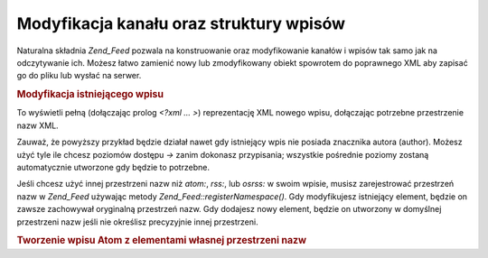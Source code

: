 .. _zend.feed.modifying-feed:

Modyfikacja kanału oraz struktury wpisów
========================================

Naturalna składnia *Zend_Feed* pozwala na konstruowanie oraz modyfikowanie kanałów i wpisów tak samo jak na
odczytywanie ich. Możesz łatwo zamienić nowy lub zmodyfikowany obiekt spowrotem do poprawnego XML aby zapisać
go do pliku lub wysłać na serwer.

.. _zend.feed.modifying-feed.example.modifying:

.. rubric:: Modyfikacja istniejącego wpisu

.. code-block:: php
   :linenos:

   $feed = new Zend_Feed_Atom('http://atom.example.com/feed/1');
   $entry = $feed->current();

   $entry->title = 'To jest nowy tytuł';
   $entry->author->email = 'my_email@example.com';

   echo $entry->saveXML();


To wyświetli pełną (dołączając prolog *<?xml ... >*) reprezentację XML nowego wpisu, dołączając potrzebne
przestrzenie nazw XML.

Zauważ, że powyższy przykład będzie działał nawet gdy istniejący wpis nie posiada znacznika autora
(author). Możesz użyć tyle ile chcesz poziomów dostępu *->* zanim dokonasz przypisania; wszystkie pośrednie
poziomy zostaną automatycznie utworzone gdy będzie to potrzebne.

Jeśli chcesz użyć innej przestrzeni nazw niż *atom:*, *rss:*, lub *osrss:* w swoim wpisie, musisz
zarejestrować przestrzeń nazw w *Zend_Feed* używając metody *Zend_Feed::registerNamespace()*. Gdy modyfikujesz
istniejący element, będzie on zawsze zachowywał oryginalną przestrzeń nazw. Gdy dodajesz nowy element, będzie
on utworzony w domyślnej przestrzeni nazw jeśli nie określisz precyzyjnie innej przestrzeni.

.. _zend.feed.modifying-feed.example.creating:

.. rubric:: Tworzenie wpisu Atom z elementami własnej przestrzeni nazw

.. code-block:: php
   :linenos:

   $entry = new Zend_Feed_Entry_Atom();
   // id w Atom jest zawsze nadane przez serwer
   $entry->title = 'mój własny wpis';
   $entry->author->name = 'Przykładowy autor';
   $entry->author->email = 'me@example.com';

   // Teraz własna część
   Zend_Feed::registerNamespace('myns', 'http://www.example.com/myns/1.0');

   $entry->{'myns:myelement_one'} = 'pierwsza własna część';
   $entry->{'myns:container_elt'}->part1 = 'pierwsza zagnieżdżona część';
   $entry->{'myns:container_elt'}->part2 = 'druga zagnieżdżona część';

   echo $entry->saveXML();



